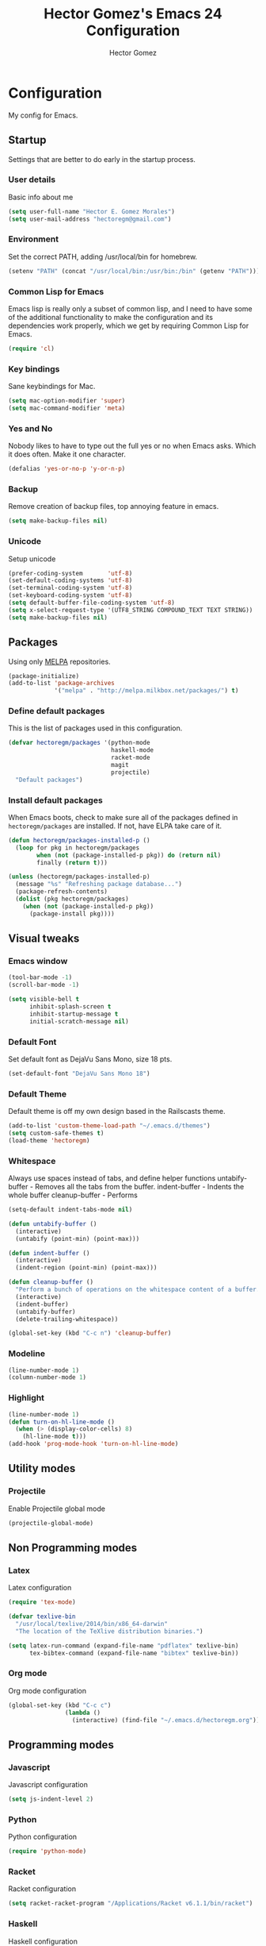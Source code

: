 #+TITLE: Hector Gomez's Emacs 24 Configuration
#+AUTHOR: Hector Gomez
#+EMAIL: hectoregm@gmail.com
#+OPTIONS: toc:3 num:nil
#+HTML_HEAD: <link rel="stylesheet" type="text/css" href="http://thomasf.github.io/solarized-css/solarized-light.min.css" />

* Configuration
  My config for Emacs.
** Startup
   Settings that are better to do early in the startup process.
*** User details
    :PROPERTIES:
   :CUSTOM_ID: general-info
   :END:

    Basic info about me
    #+begin_src emacs-lisp
     (setq user-full-name "Hector E. Gomez Morales")
     (setq user-mail-address "hectoregm@gmail.com")
    #+end_src
*** Environment
    :PROPERTIES:
    :CUSTOM_ID: environment
    :END:

    Set the correct PATH, adding /usr/local/bin for homebrew.
    #+begin_src emacs-lisp
     (setenv "PATH" (concat "/usr/local/bin:/usr/bin:/bin" (getenv "PATH")))
    #+end_src
*** Common Lisp for Emacs
    :PROPERTIES:
    :CUSTOM_ID: common-lisp
    :END:

    Emacs lisp is really only a subset of common lisp, and I need to have some
    of the additional functionality to make the configuration and its dependencies
    work properly, which we get by requiring Common Lisp for Emacs.
    #+begin_src emacs-lisp
     (require 'cl)
    #+end_src
*** Key bindings
    :PROPERTIES:
    :CUSTOM_ID: keybindings
    :END:

    Sane keybindings for Mac.
    #+begin_src emacs-lisp
      (setq mac-option-modifier 'super)
      (setq mac-command-modifier 'meta)
    #+end_src
*** Yes and No
    :PROPERTIES:
    :CUSTOM_ID: yes-and-no
    :END:

    Nobody likes to have to type out the full yes or no when Emacs asks. Which it does often. Make it one character.
    #+begin_src emacs-lisp
      (defalias 'yes-or-no-p 'y-or-n-p)
    #+end_src
*** Backup
    :PROPERTIES:
    :CUSTOM_ID: backup
    :END:

    Remove creation of backup files, top annoying feature in emacs.
    #+begin_src emacs-lisp
      (setq make-backup-files nil)
    #+end_src
*** Unicode
    :PROPERTIES:
    :CUSTOM_ID: unicode
    :END:

    Setup unicode
    #+begin_src emacs-lisp
      (prefer-coding-system       'utf-8)
      (set-default-coding-systems 'utf-8)
      (set-terminal-coding-system 'utf-8)
      (set-keyboard-coding-system 'utf-8)
      (setq default-buffer-file-coding-system 'utf-8)
      (setq x-select-request-type '(UTF8_STRING COMPOUND_TEXT TEXT STRING))
      (setq make-backup-files nil)
    #+end_src
** Packages
   :PROPERTIES:
   :CUSTOM_ID: packages
   :END:

   Using only [[http://melpa.milkbox.net/#][MELPA]] repositories.
   #+begin_src emacs-lisp
     (package-initialize)
     (add-to-list 'package-archives
                  '("melpa" . "http://melpa.milkbox.net/packages/") t)
   #+end_src
*** Define default packages
    :PROPERTIES:
    :CUSTOM_ID: default-packages
    :END:

    This is the list of packages used in this configuration.
    #+begin_src emacs-lisp
      (defvar hectoregm/packages '(python-mode
                                   haskell-mode
                                   racket-mode
                                   magit
                                   projectile)
        "Default packages")
    #+end_src
*** Install default packages
    :PROPERTIES:
    :CUSTOM_ID: package-install
    :END:

    When Emacs boots, check to make sure all of the packages defined
    in =hectoregm/packages= are installed. If not, have ELPA take care of
    it.
    #+begin_src emacs-lisp
      (defun hectoregm/packages-installed-p ()
        (loop for pkg in hectoregm/packages
              when (not (package-installed-p pkg)) do (return nil)
              finally (return t)))

      (unless (hectoregm/packages-installed-p)
        (message "%s" "Refreshing package database...")
        (package-refresh-contents)
        (dolist (pkg hectoregm/packages)
          (when (not (package-installed-p pkg))
            (package-install pkg))))
    #+end_src
** Visual tweaks
*** Emacs window
   :PROPERTIES:
   :CUSTOM_ID: emacs-window
   :END:

   #+begin_src emacs-lisp
      (tool-bar-mode -1)
      (scroll-bar-mode -1)

      (setq visible-bell t
            inhibit-splash-screen t
            inhibit-startup-message t
            initial-scratch-message nil)
   #+end_src
*** Default Font
   :PROPERTIES:
   :CUSTOM_ID: default-font
   :END:

   Set default font as DejaVu Sans Mono, size 18 pts.
   #+begin_src emacs-lisp
      (set-default-font "DejaVu Sans Mono 18")
   #+end_src
*** Default Theme
   :PROPERTIES:
   :CUSTOM_ID: default-theme
   :END:

   Default theme is off my own design based in the Railscasts theme.
   #+begin_src emacs-lisp
      (add-to-list 'custom-theme-load-path "~/.emacs.d/themes")
      (setq custom-safe-themes t)
      (load-theme 'hectoregm)
   #+end_src
*** Whitespace
   :PROPERTIES:
   :CUSTOM_ID: whitespace
   :END:

   Always use spaces instead of tabs, and define helper functions
   untabify-buffer - Removes all the tabs from the buffer.
   indent-buffer - Indents the whole buffer
   cleanup-buffer - Performs
   #+begin_src emacs-lisp
      (setq-default indent-tabs-mode nil)

      (defun untabify-buffer ()
        (interactive)
        (untabify (point-min) (point-max)))

      (defun indent-buffer ()
        (interactive)
        (indent-region (point-min) (point-max)))

      (defun cleanup-buffer ()
        "Perform a bunch of operations on the whitespace content of a buffer."
        (interactive)
        (indent-buffer)
        (untabify-buffer)
        (delete-trailing-whitespace))

      (global-set-key (kbd "C-c n") 'cleanup-buffer)
   #+end_src
*** Modeline
   :PROPERTIES:
   :CUSTOM_ID: modeline
   :END:

   #+begin_src emacs-lisp
      (line-number-mode 1)
      (column-number-mode 1)
   #+end_src
*** Highlight
   :PROPERTIES:
   :CUSTOM_ID: highlight
   :END:

   #+begin_src emacs-lisp
      (line-number-mode 1)
      (defun turn-on-hl-line-mode ()
        (when (> (display-color-cells) 8)
          (hl-line-mode t)))
      (add-hook 'prog-mode-hook 'turn-on-hl-line-mode)

   #+end_src
** Utility modes
*** Projectile
   :PROPERTIES:
   :CUSTOM_ID: python
   :END:

   Enable Projectile global mode
   #+begin_src emacs-lisp
      (projectile-global-mode)
   #+end_src
** Non Programming modes
*** Latex
   :PROPERTIES:
   :CUSTOM_ID: latex
   :END:

    Latex configuration
   #+begin_src emacs-lisp
      (require 'tex-mode)

      (defvar texlive-bin
        "/usr/local/texlive/2014/bin/x86_64-darwin"
        "The location of the TeXlive distribution binaries.")

      (setq latex-run-command (expand-file-name "pdflatex" texlive-bin)
            tex-bibtex-command (expand-file-name "bibtex" texlive-bin))
   #+end_src
*** Org mode
   :PROPERTIES:
   :CUSTOM_ID: org-mode
   :END:

    Org mode configuration
   #+begin_src emacs-lisp
      (global-set-key (kbd "C-c c")
                      (lambda ()
                        (interactive) (find-file "~/.emacs.d/hectoregm.org")))
   #+end_src
** Programming modes
*** Javascript
   :PROPERTIES:
   :CUSTOM_ID: javascript
   :END:

   Javascript configuration
   #+begin_src emacs-lisp
      (setq js-indent-level 2)
   #+end_src
*** Python
   :PROPERTIES:
   :CUSTOM_ID: python
   :END:

   Python configuration
   #+begin_src emacs-lisp
      (require 'python-mode)
   #+end_src
*** Racket
   :PROPERTIES:
   :CUSTOM_ID: racket
   :END:

   Racket configuration
   #+begin_src emacs-lisp
      (setq racket-racket-program "/Applications/Racket v6.1.1/bin/racket")
   #+end_src
*** Haskell
   :PROPERTIES:
   :CUSTOM_ID: haskell
   :END:

   Haskell configuration
   #+begin_src emacs-lisp
      (add-hook 'haskell-mode-hook 'haskell-indent-mode)
      (add-hook 'haskell-mode-hook 'interactive-haskell-mode)
   #+end_src
*** CSS
   :PROPERTIES:
   :CUSTOM_ID: css
   :END:

   Set tab width in CSS to two spaces.
   #+begin_src emacs-lisp
      (setq css-indent-offset 2)
   #+end_src

